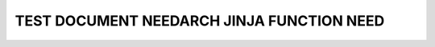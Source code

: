 TEST DOCUMENT NEEDARCH JINJA FUNCTION NEED
==========================================

.. int:: Test needuml jinja func need
   :id: INT_001

   .. needuml::

      DC -> Marvel: Hi Kevin
      Marvel --> DC: Anyone there?

      {{flow(need().id)}}
